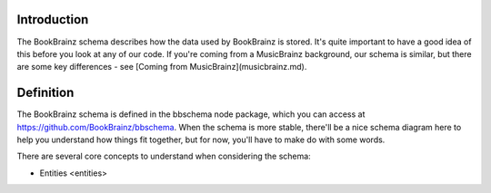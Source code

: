 Introduction
============
The BookBrainz schema describes how the data used by BookBrainz is stored. It's
quite important to have a good idea of this before you look at any of our code.
If you're coming from a MusicBrainz background, our schema is similar, but there
are some key differences - see [Coming from MusicBrainz](musicbrainz.md).

Definition
==========
The BookBrainz schema is defined in the bbschema node package, which you can
access at https://github.com/BookBrainz/bbschema. When the schema is more
stable, there'll be a nice schema diagram here to help you understand how things
fit together, but for now, you'll have to make do with some words.

There are several core concepts to understand when considering the schema:

- Entities <entities>
